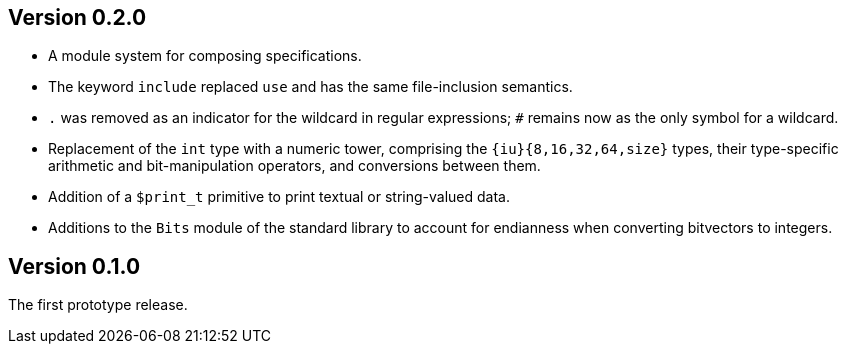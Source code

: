 Version 0.2.0
-------------

- A module system for composing specifications.

- The keyword `include` replaced `use` and has the same file-inclusion
  semantics.

- `.` was removed as an indicator for the wildcard in regular
  expressions; `#` remains now as the only symbol for a wildcard.

- Replacement of the `int` type with a numeric tower, comprising the
  `{iu}{8,16,32,64,size}` types, their type-specific arithmetic and
  bit-manipulation operators, and conversions between them.

- Addition of a `$print_t` primitive to print textual or string-valued
  data.

- Additions to the `Bits` module of the standard library to account
  for endianness when converting bitvectors to integers.

Version 0.1.0
-------------

The first prototype release.
